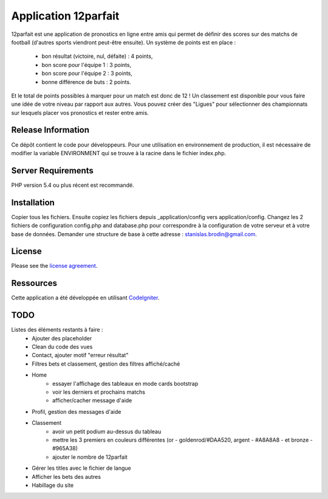 #####################
Application 12parfait
#####################

12parfait est une application de pronostics en ligne entre amis qui permet de définir
des scores sur des matchs de football (d'autres sports viendront peut-être ensuite).
Un système de points est en place :
    - bon résultat (victoire, nul, défaite) : 4 points,
    - bon score pour l'équipe 1 : 3 points,
    - bon score pour l'équipe 2 : 3 points,
    - bonne différence de buts : 2 points.
Et le total de points possibles à marquer pour un match est donc de 12 !
Un classement est disponible pour vous faire une idée de votre niveau par rapport
aux autres. Vous pouvez créer des "Ligues" pour sélectionner des championnats sur
lesquels placer vos pronostics et rester entre amis.

*******************
Release Information
*******************

Ce dépôt contient le code pour développeurs.
Pour une utilisation en environnement de production, il est nécessaire de
modifier la variable ENVIRONMENT qui se trouve à la racine dans le fichier index.php.

*******************
Server Requirements
*******************

PHP version 5.4 ou plus récent est recommandé.

************
Installation
************

Copier tous les fichiers. Ensuite copiez les fichiers depuis _application/config
vers application/config.
Changez les 2 fichiers de configuration config.php and database.php pour
correspondre à la configuration de votre serveur et à votre base de données.
Demander une structure de base à cette adresse : `stanislas.brodin@gmail.com <mailto:stanislas.brodin@gmail.com>`_.

*******
License
*******

Please see the `license
agreement <https://github.com/bcit-ci/CodeIgniter/blob/develop/user_guide_src/source/license.rst>`_.

**********
Ressources
**********

Cette application a été développée en utilisant `CodeIgniter <http://www.codeigniter.com/>`_.

****
TODO
****

Listes des éléments restants à faire :
    - Ajouter des placeholder
    - Clean du code des vues
    - Contact, ajouter motif "erreur résultat"
    - Filtres bets et classement, gestion des filtres affiché/caché
    - Home
        - essayer l'affichage des tableaux en mode cards bootstrap
        - voir les derniers et prochains matchs
        - afficher/cacher message d'aide
    - Profil, gestion des messages d'aide
    - Classement
        - avoir un petit podium au-dessus du tableau
        - mettre les 3 premiers en couleurs différentes (or - goldenrod/#DAA520, argent - #A8A8A8 - et bronze - #965A38)
        - ajouter le nombre de 12parfait
    - Gérer les titles avec le fichier de langue
    - Afficher les bets des autres
    - Habillage du site